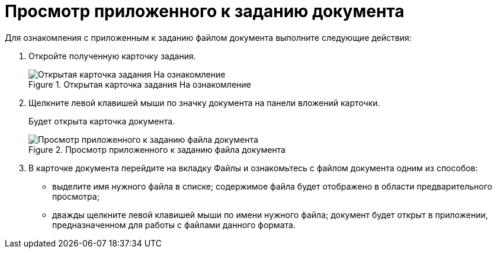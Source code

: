 = Просмотр приложенного к заданию документа

Для ознакомления с приложенным к заданию файлом документа выполните следующие действия:

[arabic]
. Откройте полученную карточку задания.
+
image::To_Familiarize.png[Открытая карточка задания На ознакомление,title="Открытая карточка задания На ознакомление"]
. Щелкните левой клавишей мыши по значку документа на панели вложений карточки.
+
Будет открыта карточка документа.
+
image::Task_Familiarization_with_Documents.png[Просмотр приложенного к заданию файла документа,title="Просмотр приложенного к заданию файла документа"]
. В карточке документа перейдите на вкладку Файлы и ознакомьтесь с файлом документа одним из способов:
* выделите имя нужного файла в списке; содержимое файла будет отображено в области предварительного просмотра;
* дважды щелкните левой клавишей мыши по имени нужного файла; документ будет открыт в приложении, предназначенном для работы с файлами данного формата.
